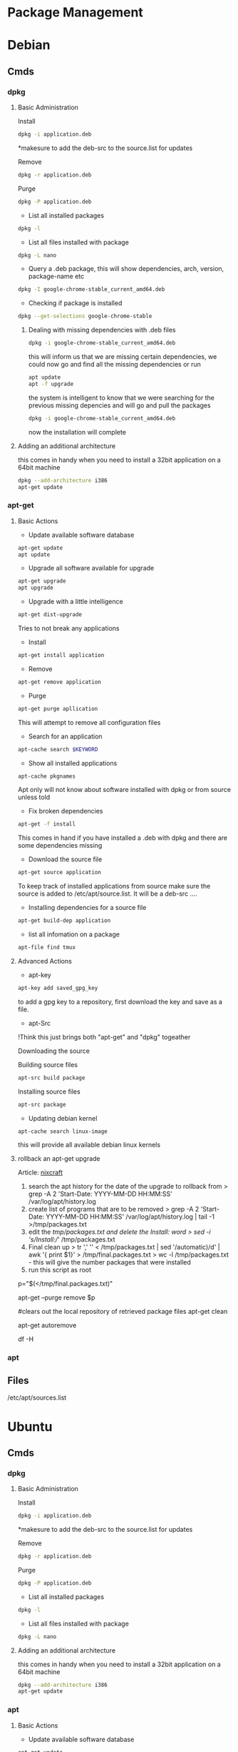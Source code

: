#+TAGS: package package_management yum apt rpm dnf dpkg deb pacman yaourt pkg


* Package Management
* Debian
** Cmds
*** dpkg
**** Basic Administration
Install
#+BEGIN_SRC sh
dpkg -i application.deb
#+END_SRC
*makesure to add the deb-src to the source.list for updates

Remove
#+BEGIN_SRC sh
dpkg -r application.deb
#+END_SRC

Purge
#+BEGIN_SRC sh
dpkg -P application.deb
#+END_SRC

- List all installed packages
#+BEGIN_SRC sh
dpkg -l
#+END_SRC

- List all files installed with package
#+BEGIN_SRC sh
dpkg -L nano
#+END_SRC

- Query a .deb package, this will show dependencies, arch, version, package-name etc
#+BEGIN_SRC sh
dpkg -I google-chrome-stable_current_amd64.deb
#+END_SRC

- Checking if package is installed
#+BEGIN_SRC sh
dpkg --get-selections google-chrome-stable
#+END_SRC

***** Dealing with missing dependencies with .deb files
#+BEGIN_SRC sh
dpkg -i google-chrome-stable_current_amd64.deb
#+END_SRC
this will inform us that we are missing certain dependencies, we could now go and find all the missing dependencies or run
#+BEGIN_SRC sh
apt update
apt -f upgrade
#+END_SRC
the system is intelligent to know that we were searching for the previous missing depencies and will go and pull the packages
#+BEGIN_SRC sh
dpkg -i google-chrome-stable_current_amd64.deb
#+END_SRC
now the installation will complete

**** Adding an additional architecture
this comes in handy when you need to install a 32bit application on a
64bit machine
#+BEGIN_SRC sh
dpkg --add-architecture i386
apt-get update
#+END_SRC

*** apt-get
**** Basic Actions
- Update available software database
#+BEGIN_SRC sh
apt-get update
apt update
#+END_SRC

- Upgrade all software available for upgrade
#+BEGIN_SRC sh
apt-get upgrade
apt upgrade
#+END_SRC

- Upgrade with a little intelligence
#+BEGIN_SRC sh
apt-get dist-upgrade
#+END_SRC
Tries to not break any applications

- Install
#+BEGIN_SRC sh
apt-get install application
#+END_SRC

- Remove
#+BEGIN_SRC sh
apt-get remove application
#+END_SRC

- Purge
#+BEGIN_SRC sh
apt-get purge apllication
#+END_SRC
This will attempt to remove all configuration files

- Search for an application
#+BEGIN_SRC sh
apt-cache search $KEYWORD
#+END_SRC

- Show all installed applications
#+BEGIN_SRC sh
apt-cache pkgnames
#+END_SRC
Apt only will not know about software installed with dpkg or from source
unless told

- Fix broken dependencies
#+BEGIN_SRC sh
apt-get -f install
#+END_SRC
This comes in hand if you have installed a .deb with dpkg and there are
some dependencies missing

- Download the source file
#+BEGIN_SRC sh
apt-get source application
#+END_SRC
To keep track of installed applications from source make sure the source
is added to /etc/apt/source.list. It will be a deb-src ....

- Installing dependencies for a source file
#+BEGIN_SRC sh
apt-get build-dep application
#+END_SRC

- list all infomation on a package
#+BEGIN_SRC sh
apt-file find tmux
#+END_SRC

**** Advanced Actions
- apt-key
#+BEGIN_SRC sh
apt-key add saved_gpg_key
#+END_SRC
to add a gpg key to a repository, first download the key and save as a file.

- apt-Src
!Think this just brings both "apt-get" and "dpkg" togeather

Downloading the source

  Building source files
  #+BEGIN_SRC sh
  apt-src build package
  #+END_SRC
  
  Installing source files
  #+BEGIN_SRC sh
  apt-src package
  #+END_SRC

- Updating debian kernel
#+BEGIN_SRC 
apt-cache search linux-image
#+END_SRC
this will provide all available debian linux kernels

**** rollback an apt-get upgrade
Article: [[https://www.cyberciti.biz/howto/debian-linux/ubuntu-linux-rollback-an-apt-get-upgrade/][nixcraft]]
1. search the apt history for the date of the upgrade to rollback from
  > grep -A 2 'Start-Date: YYYY-MM-DD HH:MM:SS' /var/log/apt/history.log
2. create list of programs that are to be removed
  > grep -A 2 'Start-Date: YYYY-MM-DD HH:MM:SS' /var/log/apt/history.log | tail -1 >/tmp/packages.txt
3. edit the /tmp/packages.txt and delete the Install: word
  > sed -i 's/Install://' /tmp/packages.txt
4. Final clean up
  > tr ',' '\n' < /tmp/packages.txt | sed '/automatic)/d' | awk '{ print $1}' > /tmp/final.packages.txt
  > wc -l /tmp/packages.txt - this will give the number packages that were installed
5. run this script as root
# Run as root
# Store packages name in $p
p="$(</tmp/final.packages.txt)"
 
# Nuke it
apt-get --purge remove $p
 
#clears out the local repository of retrieved package files
apt-get clean
 
# Just in case ...
apt-get autoremove
 
# Verify disk space
df -H

*** apt
** Files
/etc/apt/sources.list

* Ubuntu
** Cmds
*** dpkg
**** Basic Administration
Install
#+BEGIN_SRC sh
dpkg -i application.deb
#+END_SRC
*makesure to add the deb-src to the source.list for updates

Remove
#+BEGIN_SRC sh
dpkg -r application.deb
#+END_SRC

Purge
#+BEGIN_SRC sh
dpkg -P application.deb
#+END_SRC

- List all installed packages
#+BEGIN_SRC sh
dpkg -l
#+END_SRC

- List all files installed with package
#+BEGIN_SRC sh
dpkg -L nano
#+END_SRC

**** Adding an additional architecture
this comes in handy when you need to install a 32bit application on a
64bit machine
#+BEGIN_SRC sh
dpkg --add-architecture i386
apt-get update
#+END_SRC

*** apt
**** Basic Actions
- Update available software database
#+BEGIN_SRC sh
apt-get update
apt update
#+END_SRC

- Upgrade all software available for upgrade
#+BEGIN_SRC sh
apt-get upgrade
apt upgrade
#+END_SRC

- Upgrade with a little intelligence
#+BEGIN_SRC sh
apt-get dist-upgrade
#+END_SRC
Tries to not break any applications

- Install
#+BEGIN_SRC sh
apt-get install application
#+END_SRC

- Remove
#+BEGIN_SRC sh
apt-get remove application
#+END_SRC

- Purge
#+BEGIN_SRC sh
apt-get purge apllication
#+END_SRC
This will attempt to remove all configuration files

- Search for an application
#+BEGIN_SRC sh
apt-cache search $KEYWORD
#+END_SRC

- Show all installed applications
#+BEGIN_SRC sh
apt-cache pkgnames
#+END_SRC
Apt only will not know about software installed with dpkg or from source
unless told

- Fix broken dependencies
#+BEGIN_SRC sh
apt-get -f install
#+END_SRC
This comes in hand if you have installed a .deb with dpkg and there are
some dependencies missing

- Download the source file
#+BEGIN_SRC sh
apt-get source application
#+END_SRC
To keep track of installed applications from source make sure the source
is added to /etc/apt/source.list. It will be a deb-src ....

- Installing dependencies for a source file
#+BEGIN_SRC sh
apt-get build-dep application
#+END_SRC

- list all infomation on a package
#+BEGIN_SRC sh
apt-file find tmux
#+END_SRC

**** Advanced Actions
- apt-key
#+BEGIN_SRC sh
apt-key add saved_gpg_key
#+END_SRC
to add a gpg key to a repository, first download the key and save as a file.

- apt-Src
!Think this just brings both "apt-get" and "dpkg" togeather

Downloading the source

  Building source files
  #+BEGIN_SRC sh
  apt-src build package
  #+END_SRC
  
  Installing source files
  #+BEGIN_SRC sh
  apt-src package
  #+END_SRC

- Updating debian kernel
#+BEGIN_SRC 
apt-cache search linux-image
#+END_SRC
this will provide all available debian linux kernels

**** rollback an apt-get upgrade
Article: [[https://www.cyberciti.biz/howto/debian-linux/ubuntu-linux-rollback-an-apt-get-upgrade/][nixcraft]]
1. search the apt history for the date of the upgrade to rollback from
  > grep -A 2 'Start-Date: YYYY-MM-DD HH:MM:SS' /var/log/apt/history.log
2. create list of programs that are to be removed
  > grep -A 2 'Start-Date: YYYY-MM-DD HH:MM:SS' /var/log/apt/history.log | tail -1 >/tmp/packages.txt
3. edit the /tmp/packages.txt and delete the Install: word
  > sed -i 's/Install://' /tmp/packages.txt
4. Final clean up
  > tr ',' '\n' < /tmp/packages.txt | sed '/automatic)/d' | awk '{ print $1}' > /tmp/final.packages.txt
  > wc -l /tmp/packages.txt - this will give the number packages that were installed
5. run this script as root
# Run as root
# Store packages name in $p
p="$(</tmp/final.packages.txt)"
 
# Nuke it
apt-get --purge remove $p
 
#clears out the local repository of retrieved package files
apt-get clean
 
# Just in case ...
apt-get autoremove
 
# Verify disk space
df -H

*** Snappy
** Files
/etc/apt/sources.list
** Create a local repository for Ubuntu (for local updates)

- install proftpd and apt-mirror 
#+BEGIN_SRC sh
apt-get install apt-mirror proftpd-basic
#+END_SRC

- proftd will provide an ncurses setup

[[file://home/crito/Pictures/org/deb_local_repo0.png]]
the inetd is more appropriate for sysvinit, whereas standalone is more suited for systemd   

- test ftp with localhost
#+BEGIN_SRC sh
ftp localhost
#+END_SRC
this should connect you to the ftp server

- Now vist the Ubuntu Mirror Acheive https://launchpad.net/ubuntu/+archivemirrors
  - choose a mirror that has ftp, sftp options
    
- edit mirror
#+BEGIN_EXAMPLE
set base_path /opt/dist-mirror
set_nthreads 20
set _tilde 0

# Where I am mirroring from
deb http://mirror.lstn.net/ubuntu/ trusty main
deb-src http://mirror.lstn.net/ubuntu/ trusty main
#+END_EXAMPLE
the "Where I am mirroring from, should be the mirror that you choose

- mkdir /opt/dist-mirror and download the mirrorlist
#+BEGIN_SRC sh
mkdir /opt/dist-mirror
cd /opt/dist-mirror
apt-mirror
#+END_SRC
this will download the repo from the mirror (around an hour)

- configure a mirror path for the proftpd
#+BEGIN_SRC sh
mount --bind /opt/dist-mirror/mirror/mirror.lstn.net/ /srv/ftp/
#+END_SRC

- make the mount bind at boot add this to /etc/rc.local
#+BEGIN_EXAMPLE
mount --bind /opt/dist-mirror/mirror/mirror.lstn.net/ /srv/ftp/
#+END_EXAMPLE

- use cron to update the repo
#+BEGIN_SRC sh
cron -e
#+END_SRC
#+BEGIN_EXAMPLE
0 3 * * * /usr/bin/apt-mirror >> /home/jim/mirror.log
#+END_EXAMPLE
3 am every day update the log files

*** Configuring the client
    
- edit the /etc/apt/sources.list, add the following
#+BEGIN_EXAMPLE
deb ftp://192.168.1.135:/ubuntu trusty main
deb-src ftp://192.168.1.135:/ubuntu trusty main
#+END_EXAMPLE

- update
#+BEGIN_SRC sh
apt-get update
#+END_SRC
errors may occur, such as throwing errors asking for 32bit arch on a 64bit arch

- if this does occur edit the /etc/apt/sources.list
#+BEGIN_SRC sh
deb [arch=amd64]ftp://192.168.1.135:/ubuntu trusty main
deb-src [arch=amd64]ftp://192.168.1.135:/ubuntu trusty main
#+END_SRC
this should resolve this issue

- test by running an apt-cache search and view the repo address
#+BEGIN_SRC sh
apt-cache search git
#+END_SRC

* Redhat
** Cmds
*** rpm
http://repoforge.org/

**** Basic Actions
- List of all installed packages
#+BEGIN_SRC sh
rpm -qa
#+END_SRC
q - query the database

- Show any changes since installation
#+BEGIN_SRC sh
rpm -Va
#+END_SRC

- import any publickeys that are missing
#+BEGIN_SRC sh
rpm -qa gpg-pubkey*
#+END_SRC

- view requirements of an rpm file
#+BEGIN_SRC sh
rpm -qpR nmap-6.40-7.el7.x86_64.rpm
#+END_SRC

- insall application
#+BEGIN_SRC sh
rpm -ivh xterm-295.3.el7.x86_64.rpm
rpm -Uvh xterm-295.3.el7.x86_64.rpm
#+END_SRC
the second version will update if present or install if not present

- is a package installed
#+BEGIN_SRC sh
rpm -q openssh-server
#+END_SRC

- what packages were installed with a package
#+BEGIN_SRC sh
rpm -ql opwnssh-server
#+END_SRC

- remove a package
#+BEGIN_SRC sh
rpm -evv nmap
#+END_SRC

- query package documentation
#+BEGIN_SRC sh
rpm -qdf /usr/bin/vmstat
#+END_SRC
this will list all the documentation where the package is mentioned

- is package database cache becomes corrupt
#+BEGIN_SRC sh
rpm --rebuilddb
#+END_SRC

**** Repo Administration
Adding a repo
#+BEGIN_SRC sh
wget http://rpms.famillecollet.com/enterprise/remi-release-6.rpm
rpm -Uvh remi-release-6*.rpm
#+END_SRC
In this example we are downloading the remi repo

- Find package binary is associated with
#+BEGIN_SRC sh
rpm -qf /sbin/chronyd
#+END_SRC

- Find all packages that are associated with a binary
#+BEGIN_SRC sh
rpm -ql chrony
#+END_SRC
this will provide a list of all the files

- Find the configuration files of a binary
#+BEGIN_SRC sh
rpm -qc chrony
#+END_SRC

- Find all documentation that is stored for a binary
#+BEGIN_SRC sh
rpm -qd chrony
#+END_SRC

- Check the installation script of an rpm
  - already installed
  #+BEGIN_SRC sh
  rpm -q --scripts http
  #+END_SRC
  This allows us to check the installation script of a package
  
  - before installation
  Download the rpm from the repo
  #+BEGIN_SRC sh
  rpm -qp --scripts the_none_veri_pkg.rpm
  #+END_SRC
  qp - query package

- Query repo for package
#+BEGIN_SRC sh
repoquery -ql yp-tools
#+END_SRC

***** Exclude Specfic Repository
Get repo list
#+BEGIN_SRC sh
yum repolist
#+END_SRC

****** Method One - Temporary
On the cmd line
#+BEGIN_SRC sh
yum update --disablerepo=isu 
#+END_SRC
This will not upgrade the packages that belong to the given repo.

****** Method Two - Permanent
Edit the repo files in /etc/yum.repos.d
set the enable parameter to 0.

***** EPEL (Extra Packages for Enterprise Linux)
Centos >=7
#+BEGIN_SRC sh
yum install epel-release
#+END_SRC

Centos <=6
#+BEGIN_SRC sh
wget http://download.fedoraproject.org/pub/epel/6/x86_64/epel-release-6-8.noarch.rpm
rpm -ivh epel-release-6-8.noarch.rpm
#+END_SRC

***** IUS (Inline with Upstream Stable)
#+BEGIN_SRC sh
wget https://centos7.iuscommunity.org/ius-release.rpm
rpm -Uvh ius-release.rpm
yum repolist
#+END_SRC

*** yum
CheatSheet: [[file://home/crito/Documents/Linux/RHEL/yum_cheatsheet.pdf][YUM CheatSheet]]
**** Basic Administration
- Install application
#+BEGIN_SRC sh
yum install nmap
#+END_SRC

- Remove application
#+BEGIN_SRC sh
yum remove nmap
yum erase nmap
#+END_SRC

- autoremove application (similar to purge on deb)
#+BEGIN_SRC sh
yum autoremove nmap
#+END_SRC

- update all packages on the sysystem
#+BEGIN_SRC sh
yum update
yum upgrade
#+END_SRC

- Install a downloaded rpm
#+BEGIN_SRC sh
yum --nogpgcheck localinstall dl_pkg.rpm
#+END_SRC
this will use the repo list to check for deps

- List all installed packages
#+BEGIN_SRC sh
yum list installed
#+END_SRC
use grep to narrow the search window

- list the dependencies of a package
#+BEGIN_SRC sh
yum deplist httpd
#+END_SRC
this will return the dependencies of the httpd

- list all information on a package
#+BEGIN_SRC sh
yum info tmux
#+END_SRC

- clean out the /var/cache/yum directory
#+BEGIN_SRC sh
yum clean all
#+END_SRC

**** Repo Administration
- list all enabled repos
#+BEGIN_SRC sh
yum repolist
#+END_SRC

- list all enabled and disabled repos
#+BEGIN_SRC sh
yum repolist all
#+END_SRC

**** Check for system wide upgrades
- check what has an available update     
#+BEGIN_SRC sh
yum check-update
#+END_SRC

#+BEGIN_SRC sh
yum update
#+END_SRC
or
#+BEGIN_SRC sh
yum upgrade
#+END_SRC

**** Search for application
#+BEGIN_SRC sh
yum search nmap
#+END_SRC

- Know the binary but not the package
#+BEGIN_SRC sh
yum whatprovides */semanage
#+END_SRC
the */ is to indicate to search for a filename semanage

- list all available packages
#+BEGIN_SRC sh
yum list
#+END_SRC

**** Group Packages
***** Search Group Packages
#+BEGIN_SRC sh
yum grouplist
#+END_SRC

***** Install Package
#+BEGIN_SRC sh
yum groupinstall $GROUP 
#+END_SRC

**** yum-utils
***** Installation
#+BEGIN_SRC sh
yum update && yum install yum-utils
#+END_SRC
***** Find Repo of Installed Pkg
#+BEGIN_SRC sh
find-repo-of-installed httpd
#+END_SRC
***** Remove Duplicate or Ophaned Package
#+BEGIN_SRC sh
package-cleanup --orphans
package-cleanup --oldkernels
#+END_SRC
***** Find out Package dependency lists
#+BEGIN_SRC sh
repo-graph --repoid=updates | less
#+END_SRC
This will print out put all package dependencies format
"libvirt-daemon-driver-nwfilter" -> {
"libnl3"  -- dependent pkg
"glibc"   -- dependent pkg
"libvirt-daemon"
} [color="0.578260869565 0.678260869565 1.0"];

***** Check list of unresolved dependencies
#+BEGIN_SRC sh
repoclosure
#+END_SRC

***** Query Yum for information on package
#+BEGIN_SRC sh
repoquery --requires htop
#+END_SRC

***** Dump all installed RPM Pkgs into Zip file
#+BEGIN_SRC sh
yum-debug-dump
#+END_SRC

***** Restore the dump file
#+BEGIN_SRC sh
yum-debug-restore yum_debug_dump-localhost.localdomain-2017-02-24_20:59:05.txt.gz
#+END_SRC

***** Fix Unfinished or Aborted Yum Transactions
#+BEGIN_SRC sh
yum-complete-transaction --cleanup-only
yum update
#+END_SRC
Incomplete transactions can be found in /var/lib/yum/transaction-all* and transaction-done*

**** Update to a minor version
#+BEGIN_SRC sh
yum --releaserver=7.3 update
#+END_SRC
this will update the current install to 7.3

**** Download only the rpm
#+BEGIN_SRC sh
yumdownloader nmap
#+END_SRC
this will just download the nmap rpm
*** dnf
**** Basic Administration					   :rhel:dnf:
- Install application
#+BEGIN_SRC sh
dnf install vim
#+END_SRC

- Remove application
#+BEGIN_SRC sh
dnf remove vim
#+END_SRC

- Search for application
#+BEGIN_SRC sh
dnf search vim
#+END_SRC

- Check for available updates
#+BEGIN_SRC sh
dnf check-update
#+END_SRC

- Upgrade All Software to Newest Version
#+BEGIN_SRC sh
dnf upgrade
#+END_SRC

- Upgrade a specific package
#+BEGIN_SRC sh
dnf upgrade vim
#+END_SRC

** Files
/etc/yum.repos.d/
/var/cache/yum - temp files for package installation are stored here
** Create a local repository for CentOS6 (for local updates)
- apache needs to be installed
#+BEGIN_SRC sh
yum install httpd
mkdir -p /var/www/html/repos/centos/6/7
#+END_SRC

- makesure that "direcotry browsing" is not turned off in "/var/www/html" directory config in httpd.conf
  - Should look similar to this
    #+BEGIN_EXAMPLE
    Options Indexes FollowSymlinks MultiViews ExecCGI
    AllowOverride None
    Order allow,deny
    allow from all
    #+END_EXAMPLE
    the directory browsing option is the "Indexes". Makesure that a - isn't infront, as this negates the option(same as removing it).
    
- create an index file /www/html/
#+BEGIN_EXAMPLE
Centos 6.7 Local Network Repository

Browse to http://192.168.1.135/repos/centos/os/6/7
#+END_EXAMPLE

- add the createrepo tool
#+BEGIN_SRC sh
yum update
yum install craterepo
#+END_SRC

- build the local repo
#+BEGIN_SRC sh
createrepo /var/www/html/repos/centos/6/7
#+END_SRC
this updates the sqlitedb for the repos

- select the mirror that will allow us to download over http and rsync
  - centos.org/downloads/mirrors
  - check the mirror has the correct options
    
- create the rsync
#+BEGIN_SRC sh
rsync -avz rsync://mirrors.usinternet.com/centos/6.7/os/x86_64/ /var/www/html/centos/6/7/
#+END_SRC
this will pull down all the required files

- update
#+BEGIN_SRC sh
createrepo --update /var/www/html/repos/centos/6/7/
#+END_SRC
this updates the local sqlitedb of the repo

*** Configure a machine to update using a local repository
    
- move all files in the /etc/yum.repos.d/ to a backup directory
#+BEGIN_SRC sh
mv /etc/yum.repos.d/* /root/repo_backup/
#+END_SRC

- configure a file called /etc/yum.repos.d/local_repo.repo
#+BEGIN_EXAMPLE
[local_repo]
name=Local Repo
baseurl=http://192.168.1.135/repos/centos/6/7/
gpgcheck=1
gpgkey=http://mirror.centos.org/centos/RPM-GPG-key-CentOS-6
#+END_EXAMPLE

- now update the machine
#+BEGIN_SRC sh
yum update
#+END_SRC

- to confirm that the local repo is being used, run a query on an application
#+BEGIN_SRC sh
yum info git
#+END_SRC
the repo option should be "Local_Repo"

* Suse
*** zypper							   :suse:pkg:
* Arch(Manjaro|Antergos)
- Holding a package from upgrading
/etc/pacman.conf
#+BEGIN_SRC sh
IgnorePkg=chromium
IgnoreGroup=gnome
#+END_SRC
*** ABS(Arch Build System)
Arch: [[https://wiki.archlinux.org/index.php/Arch_Build_System][archlinux.org/Arch_Build_System]]
*** Repos
The repos are edited in /etc/pacman.conf

*** pacman
[[https://wiki.archlinux.org/index.php/Pacman][Arch: archlinux.org/pacman]]
Manjaro: https://wiki.manjaro.org/index.php/Pacman
- list installed pkgs
#+BEGIN_SRC sh
pacman -Q > pkg_list.txt
#+END_SRC

- delete orphaned pkgs
#+BEGIN_SRC sh
pacman -Rns $(pacman -Qtdq)
#+END_SRC

- Similar to autoremove in debian
#+BEGIN_SRC sh
pacman -R $(pacman -Qtdq)
#+END_SRC

- Clean out the old pkg from /var/cache/pacman/pkg/
#+BEGIN_SRC sh
pacman -Sc
#+END_SRC
this will remove all pkgs that are not installed on the system

*** yaourt
**** Diagnosis
- Search for pkg
#+BEGIN_SRC sh
yaourt -Ss python
#+END_SRC

- Provide yaourt Stats
#+BEGIN_SRC sh
yaourt --stats
#+END_SRC

- View all installed software
#+BEGIN_SRC sh
yaourt -Q
#+END_SRC

--date - will output list in chronological order
-t - this will output packages that have no dependencies

**** Operations
- Install pkg
#+BEGIN_SRC sh
yaourt -S python3.5
#+END_SRC

- Remove pkg
#+BEGIN_SRC sh
yaourt -Rsn python3.5
#+END_SRC

- upgrade system
#+BEGIN_SRC sh
yaourt -Syu
#+END_SRC

- Update repos
#+BEGIN_SRC sh
yaourt -Sy
#+END_SRC

- Build from source
#+BEGIN_SRC sh
yaourt -Sb
#+END_SRC

- Backup Database
#+BEGIN_SRC sh
yaourt -B
#+END_SRC

*** pacli
This tool is a tui for both pacman and yaourt

* FreeBSD
*** pkg
*** ports
